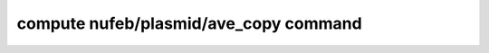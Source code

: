 .. index:: compute nufeb/plasmid/ave_copy

compute nufeb/plasmid/ave_copy command
==========================================